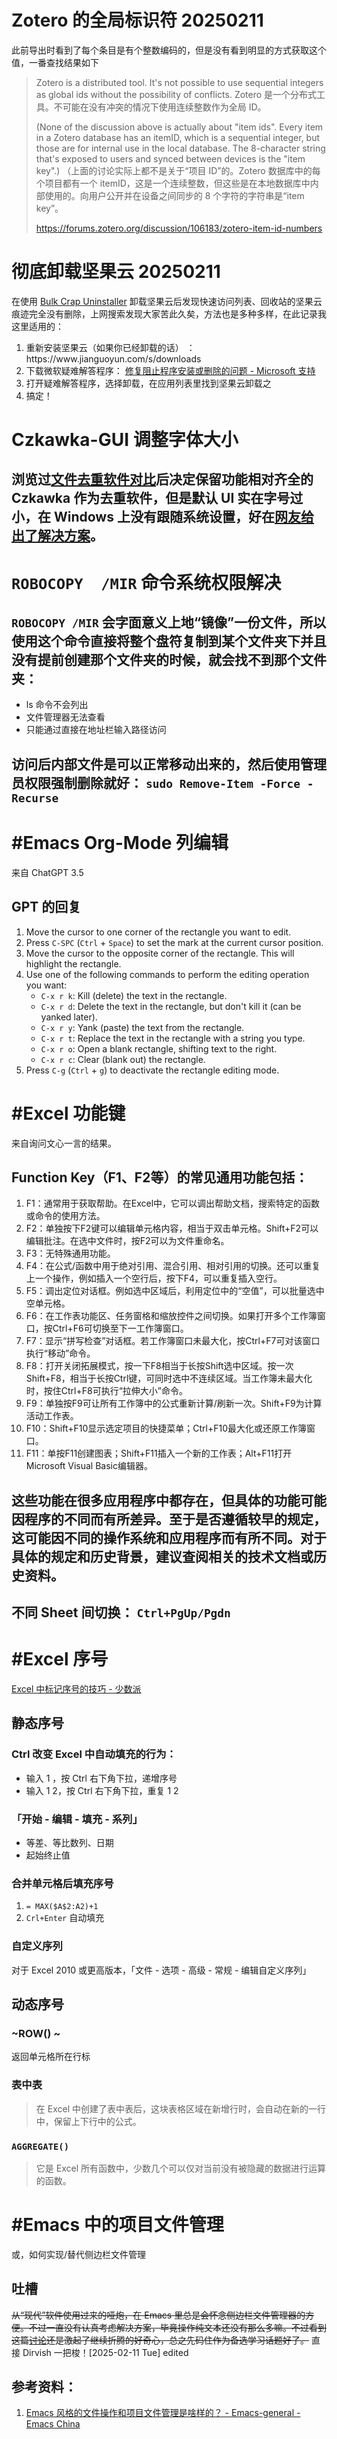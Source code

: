 #+Description: 被你发现了！你看确实没写什么东西，话说如果以记录知识的角度，网上最多的“迁移到 Hugo”真的有反复写的必要吗？不如把搜过的教程链接搜集下完事。所以你可以点击 #Article 查看我的剪藏库！

* Zotero 的全局标识符 20250211

此前导出时看到了每个条目是有个整数编码的，但是没有看到明显的方式获取这个值，一番查找结果如下
#+begin_quote
Zotero is a distributed tool. It's not possible to use sequential integers as global ids without the possibility of conflicts.
Zotero 是一个分布式工具。不可能在没有冲突的情况下使用连续整数作为全局 ID。

(None of the discussion above is actually about "item ids". Every item in a Zotero database has an itemID, which is a sequential integer, but those are for internal use in the local database. The 8-character string that's exposed to users and synced between devices is the "item key".)
（上面的讨论实际上都不是关于“项目 ID”的。Zotero 数据库中的每个项目都有一个 itemID，这是一个连续整数，但这些是在本地数据库中内部使用的。向用户公开并在设备之间同步的 8 个字符的字符串是“item key”。

https://forums.zotero.org/discussion/106183/zotero-item-id-numbers
#+end_quote

* 彻底卸载坚果云 20250211
:PROPERTIES:
:heading: true
:collapsed: true
:END:

在使用 [[https://www.bcuninstaller.com][Bulk Crap Uninstaller]] 卸载坚果云后发现快速访问列表、回收站的坚果云痕迹完全没有删除，上网搜索发现大家苦此久矣，方法也是多种多样，在此记录我这里适用的：

1. 重新安装坚果云（如果你已经卸载的话） ：https://www.jianguoyun.com/s/downloads
2. 下载微软疑难解答程序： [[https://support.microsoft.com/zh-cn/windows/%E4%BF%AE%E5%A4%8D%E9%98%BB%E6%AD%A2%E7%A8%8B%E5%BA%8F%E5%AE%89%E8%A3%85%E6%88%96%E5%88%A0%E9%99%A4%E7%9A%84%E9%97%AE%E9%A2%98-cca7d1b6-65a9-3d98-426b-e9f927e1eb4d][修复阻止程序安装或删除的问题 - Microsoft 支持]]
3. 打开疑难解答程序，选择卸载，在应用列表里找到坚果云卸载之
4. 搞定！

* Czkawka-GUI 调整字体大小
:PROPERTIES:
:heading: true
:collapsed: true
:END:
** 浏览过[[https://meta.appinn.net/t/52330/12][文件去重软件对比]]后决定保留功能相对齐全的 Czkawka 作为去重软件，但是默认 UI 实在字号过小，在 Windows 上没有跟随系统设置，好在[[https://github.com/qarmin/czkawka/issues/787#issuecomment-1292253437][网友给出了解决方案]]。
* ~ROBOCOPY  /MIR~ 命令系统权限解决
:PROPERTIES:
:heading: true
:collapsed: true
:END:
** ~ROBOCOPY /MIR~ 会字面意义上地“镜像”一份文件，所以使用这个命令直接将整个盘符复制到某个文件夹下并且没有提前创建那个文件夹的时候，就会找不到那个文件夹：
- ls 命令不会列出
- 文件管理器无法查看
- 只能通过直接在地址栏输入路径访问
** 访问后内部文件是可以正常移动出来的，然后使用管理员权限强制删除就好： ~sudo Remove-Item -Force -Recurse~
* #Emacs Org-Mode 列编辑
:PROPERTIES:
:heading: true
:collapsed: true
:END:
来自 ChatGPT 3.5
** GPT 的回复

1. Move the cursor to one corner of the rectangle you want to edit.
2. Press ~C-SPC~ (~Ctrl~ + ~Space~) to set the mark at the current cursor position.
3. Move the cursor to the opposite corner of the rectangle. This will highlight the rectangle.
4. Use one of the following commands to perform the editing operation you want:
   - ~C-x r k~: Kill (delete) the text in the rectangle.
   - ~C-x r d~: Delete the text in the rectangle, but don't kill it (can be yanked later).
   - ~C-x r y~: Yank (paste) the text from the rectangle.
   - ~C-x r t~: Replace the text in the rectangle with a string you type.
   - ~C-x r o~: Open a blank rectangle, shifting text to the right.
   - ~C-x r c~: Clear (blank out) the rectangle.
5. Press ~C-g~ (~Ctrl~ + ~g~) to deactivate the rectangle editing mode.

* #Excel 功能键
:PROPERTIES:
:heading: true
:collapsed: true
:END:
来自询问文心一言的结果。
** Function Key（F1、F2等）的常见通用功能包括：

1. F1：通常用于获取帮助。在Excel中，它可以调出帮助文档，搜索特定的函数或命令的使用方法。
2. F2：单独按下F2键可以编辑单元格内容，相当于双击单元格。Shift+F2可以编辑批注。在选中文件时，按F2可以为文件重命名。
3. F3：无特殊通用功能。
4. F4：在公式/函数中用于绝对引用、混合引用、相对引用的切换。还可以重复上一个操作，例如插入一个空行后，按下F4，可以重复插入空行。
5. F5：调出定位对话框。例如选中区域后，利用定位中的“空值”，可以批量选中空单元格。
6. F6：在工作表功能区、任务窗格和缩放控件之间切换。如果打开多个工作簿窗口，按Ctrl+F6可切换至下一工作簿窗口。
7. F7：显示“拼写检查”对话框。若工作簿窗口未最大化，按Ctrl+F7可对该窗口执行“移动”命令。
8. F8：打开关闭拓展模式，按一下F8相当于长按Shift选中区域。按一次Shift+F8，相当于长按Ctrl键，可同时选中不连续区域。当工作簿未最大化时，按住Ctrl+F8可执行“拉伸大小”命令。
9. F9：单独按F9可让所有工作簿中的公式重新计算/刷新一次。Shift+F9为计算活动工作表。
10. F10：Shift+F10显示选定项目的快捷菜单；Ctrl+F10最大化或还原工作簿窗口。
11. F11：单按F11创建图表；Shift+F11插入一个新的工作表；Alt+F11打开Microsoft Visual Basic编辑器。
** 这些功能在很多应用程序中都存在，但具体的功能可能因程序的不同而有所差异。至于是否遵循较早的规定，这可能因不同的操作系统和应用程序而有所不同。对于具体的规定和历史背景，建议查阅相关的技术文档或历史资料。
** 不同 Sheet 间切换： ~Ctrl+PgUp/Pgdn~
* #Excel 序号
:PROPERTIES:
:heading: true
:collapsed: true
:END:
[[https://sspai.com/post/54615][Excel 中标记序号的技巧 - 少数派]]
** 静态序号
:PROPERTIES:
:heading: true
:END:
*** Ctrl 改变 Excel 中自动填充的行为：
- 输入 1 ，按 Ctrl 右下角下拉，递增序号
- 输入 1 2，按 Ctrl 右下角下拉，重复 1 2
*** 「开始 - 编辑 - 填充 - 系列」
- 等差、等比数列、日期
- 起始终止值
*** 合并单元格后填充序号
1. ~= MAX($A$2:A2)+1~
2. ~Crl+Enter~ 自动填充
*** 自定义序列
对于 Excel 2010 或更高版本，「文件 - 选项 - 高级 - 常规 - 编辑自定义序列」
** 动态序号
:PROPERTIES:
:heading: true
:END:
*** ~ROW() ~
返回单元格所在行标
*** 表中表
#+BEGIN_QUOTE
在 Excel 中创建了表中表后，这块表格区域在新增行时，会自动在新的一行中，保留上下行中的公式。
#+END_QUOTE
*** ~AGGREGATE()~
#+BEGIN_QUOTE
它是 Excel 所有函数中，少数几个可以仅对当前没有被隐藏的数据进行运算的函数。
#+END_QUOTE
* #Emacs 中的项目文件管理
:PROPERTIES:
:heading: true
:collapsed: true
:END:
或，如何实现/替代侧边栏文件管理
** 吐槽
+从“现代”软件使用过来的哑炮，在 Emacs 里总是会怀念侧边栏文件管理器的方便。不过一直没有认真考虑解决方案，毕竟操作纯文本还没有那么多嘛。不过看到这篇[[https://emacs-china.org/t/emacs/22306/][讨论]]还是激起了继续折腾的好奇心，总之先码住作为备选学习话题好了。+
直接 Dirvish 一把梭！[2025-02-11 Tue] edited
** 参考资料：
1. [[https://emacs-china.org/t/emacs/22306][Emacs 风格的文件操作和项目文件管理是啥样的？ - Emacs-general - Emacs China]]
* 易微联WI-FI遥控器设置指南
:PROPERTIES:
:heading: true
:collapsed: true
:END:
** 设置流程
:PROPERTIES:
:END:
*** 重置
:PROPERTIES:
:END:
插电后长按正面指示灯上方指示标记处，直到指示灯进入两闪烁一长亮状态，即为待连接状态。
*** 连接
:PROPERTIES:
:END:
手机安装注册好易微联 APP 后，确认已连接至希望遥控器接入的 2.4G 网络。首页打开“快速连接”→“单个设备”，等待发现连接设备即可。
*** 学习遥控器
:PROPERTIES:
:END:
进入遥控器设置界面，右下角“添加”、选择对应按键数的遥控器，易微联设备一次“嘀”声后，长按原遥控器上按键，易微联设备连响“嘀”声即为学习成功。后续学习按键，先在手机上长按需学习的按键，“嘀”声后长按遥控器按键学习，成功后设备连响“嘀”声。
** 注意事项
:PROPERTIES:
:END:
*** 网络要求
:PROPERTIES:
:END:
必须使用 2.4G 网络，不能使用 5G、双频合一网络。
*** 连接失败
:PROPERTIES:
:id: 连接失败
:END:
重置连接时即使正确完成所有操作，也可能出现多次连接失败，需重复尝试。
*** 卷帘门控制器视频教程：
https://cloud.video.taobao.com//play/u/2998787772/p/1/e/6/t/1/228442902306.mp4
*** 拷贝器学习遥控器按键：
https://cloud.video.taobao.com//play/u/2998787772/p/1/e/6/t/1/294032869022.mp4
* #Excel 合并单元格
:PROPERTIES:
:heading: true
:collapsed: true
:END:
#Article [[https://sspai.com/post/53098][玩转 Excel 中的合并单元格 - 少数派]]
** 行单元格 标题居中
右键选中区域，选择「设置单元格格式」，进入到「对齐」选项卡，将「水平对齐方式」设置为「跨列居中」
| 方法 | 在现有表格内插入列 | 在现有表格后插入列 |
|----+----+----|
| 合并单元格 | 自动居中对齐 | 需要手动取消合并，重新选定区域合并单元格 |
| 使用跨列居中对齐 | 自动居中对齐 | 自动居中对齐 |
** 列单元格 取消合并 补全空白值
- 场景：VLookup 查找内容
- 操作
  1. 第一步：选中整个 A 列，在工具栏中取消合并单元格；
  2. 第二步：点击 Excel 菜单中的「编辑 - 查找 - 转到…」（可以通过 Ctrl + G 快捷键调出），找到这个定位功能，并在左下角进入「定位条件…」。在选中 A 列的情况下，定位「空值」。可以看到，空白处如 A3:A6、A8:A10、A16:A19 等区域，就被批量选中了；
  3. 第三步：保持空白单元格的选中状态，在首个单元格中输入 =A2，并使用 Ctrl+Enter 批量填充，就完成了空白值补全；
** 分类汇总 合并单元格
- 原理：Excel 在合并单元格时，默认都是会只保留左上角单元格的值，而清空其它剩下的单元格，只有一种情况存在例外：当使用格式刷来创建合并单元格时，所有原始数据都会被保留下来。
- 操作：
  1. 在「数据」选项卡中，打开「分类汇总」，选定汇总项
  2. 利用空白值定位法（~Ctrl+G~），合并空白格
  3. 全选表格删除分类汇总
  4. 格式刷将合并列格式应用到明细列
* 如何批注
:PROPERTIES:
:heading: true
:collapsed: true
:END:
我是个不记笔记的人——每次开始边批注边读都会停留在第一章。以前也并不觉得有什么改正的必要，不过随着关注领域日多，也终于不能完全靠全文剪藏、或者仅收集链接每次都重新打开了。
** [[https://utgd.net/article/20107][一种低技术的阅读批注思路 - #UNTAG]]
通用标注体系 #Article
*** 基础标记如何分类？
- 高亮线：主语，关键词；
- 下划线：谓语，理论；
- 波浪线：宾语，案例。
*** 多数内容应及时整理
#+BEGIN_QUOTE
需要强调与亟待处理之处，则尽可能融入任务管理工具（即便只是抄到便签上），总之不将后续需要整理的段落留在原始文件中。
#+END_QUOTE
*** 纸质书与电子书的批注交互——下划线边缘标注
#+BEGIN_QUOTE
《会读才会写》编制了一套阅读密码缩写，我却只标上颜色的首字母，以期削薄标注记号的语义，不关心所划线段落是事实、理论还是批驳，只管随后将使用哪种颜色标注之。盖从黑白两色的纸笔标注转换为多彩的电子标注，此步骤纯属苦工，易出疏漏，不宜再掺入关于语义的思考，只需遇“O”画橙黄高亮，见“B”画蓝线，如此而已。
#+END_QUOTE
*** 标签管理——避免常见词
#+BEGIN_QUOTE
之所以选取 *FCT* 这等晦涩拼写，并非给自己没事找事，而是为与原文区分，不得已选用英文中几不可能出现的拼写组合。又如 *VPT* 表示观点（View Point），*QST* 代表诘问（Question），不一而足。既已动用文字标注，则不必拘泥于描述高亮文本的属性，更可以指出后续处理方式，例如（1）作为论据，加入现有笔记；（2）作为联想基点，启发新的笔记；（3）难以理解，需要另外查询资料……如此，当时究竟为何划下这些句子，便了然于胸，回顾工作，也不再是自我安慰。
#+END_QUOTE
** [[https://sspai.com/prime/story/54211][Power+ 读书周：我们读书时会用到的辅助工具和技巧 ｜ 少数派会员  π+Prime]]
#Article 这里摘录的作者事实上就是上文 UNTAG 的 Minja 和 沨沄极客。
*** 三点输出法
#+BEGIN_QUOTE
写书评本身也有一些方法论，我比较推荐「三点输出法」，即挑三点最令人印象深刻的记下来，减轻记录压力的同时也要求阅读者惜墨如金，主动挑选精华。很多书掺着车轱辘话，读起来头头是道——比如《精要主义》前几章，大家一看书名就懂——一旦遇到三点输出的过滤网，就统统被拦在外面。

很多麦肯锡派的畅销书都提到过三点输出的方法，《为什么精英都是时间控》的作者身为脑科医生也提倡过。当然和前一节的 4 色批注一样，「三点」也是不是硬性标准，如果真有很多好内容，多摘一点又有何妨。
#+END_QUOTE
*** 四色批注
考虑到标准比较多，我最后用的批注方案非常直白：通过 4 种颜色来勾出 4 类重点信息。
- 蓝色：本书理论； 
- 橙色：经典案例； 
- 红色：关键词、专有名词； 
- 紫色：对我有特殊意义的内容。
* 自制电子书
:PROPERTIES:
:heading: true
:collapsed: true
:END:
** 起因很简单嘛，网文下载下来不排版根本不能看（不会真的有人把一切交给阅读器吧——Kybook 系列停更痛感）。后来网文看得少了，还没有正确上网姿势的时候从公众号资源站下载一些电子书也往往排版粗劣，复杂的图文混排、来回跳转或悬浮窗的脚注且不提，许多书甚至连目录和行距段距都做不好！就算我不要那象牙箸，也不能给我双全是毛刺的吧？
** #CSS 集锦
:PROPERTIES:
:heading: true
:END:
*** Worg CSS
https://orgmode.org/worg/style/worg.css
*** 少数派经典 CSS
https://cdn.sspai.com/minja/sspai.css.zip
*** Markdown.css
CSS to make HTML markup look like plain-text markdown.
https://mrcoles.com/demo/markdown-css/
*** 赫蹏
[[https://github.com/sivan/heti][sivan/heti: 赫蹏（hètí）是专为中文内容展示设计的排版样式增强。它基于通行的中文排版规范而来，可以为网站的读者带来更好的文章阅读体验。]]
** #Article
*** [[https://sspai.com/post/75170][一日一技 | 如何给自制电子书添加脚注 - 少数派]]
- 正则中的tab： ~\t~
**** 正则表达式的 PCRE 写法是指？
Perl Compatible Regular Expressions
***** Perl Python #Emacs RegEx
#Article: [[https://www.johndcook.com/blog/regex-perl-python-emacs/][Comparing regular expressions in Perl, Python, and Emacs]]
**** HTML Tag
* 作为阅读批注软件的 Zotero
:PROPERTIES:
:id: 64f1aacc-849d-4f99-acda-fc1512312067
:heading: true
:collapsed: true
:END:
** 自 6.0 的 PDF 阅读器支持以及将至的 7.0[fn:1] 的 EPUB/Webpage 批注[fn:2]，  Zotero 已经真正成为一款可以取代 MarginNote, LiquidText 等软件的阅读批注软件，而在 Zotero Metadata Importer[fn:3] 加持下与 Calibre 联动，书籍的元数据管理是完全不用操心的了。
当然，要想真正用好还是免不了一番折腾，例如针对知网豆瓣等书籍信息来源的 Translator、批注完成后的整理导出，需要用到各种插件，我就放到 #PKM 这一页的资源里了。 

[fn:1] [[https://forums.zotero.org/discussion/105094/announcing-the-zotero-7-beta][Announcing the Zotero 7 Beta - Zotero Forums]]
[fn:2] [[https://forums.zotero.org/discussion/106716/available-for-beta-testing-updated-reader-with-epub-snapshot-support-and-new-annotation-types/p1][Available for beta testing: Updated reader with EPUB/snapshot support and new annotation types - Zotero Forums]]
[fn:3] [[https://www.mobileread.com/forums/showthread.php?p=3339191][[GUI Plugin] Zotero Metadata Importer - MobileRead Forums]]
* #AHK 发送按键
:PROPERTIES:
:heading: true
:collapsed: true
:END:
** #Manual [[https://wyagd001.github.io/v2/docs/index.htm][快速参考 | AutoHotkey v2]]
** 基本语法速览
#+BEGIN_SRC Autohotkey
#z::	; Win+Z
{
	Loop 1	;循环次数
		{
			Send "{LButton}"	; 点击
			Sleep 300	; 睡眠 300 毫秒
			Send "{Shift down}{Tab}{Shift up}"	; 聚焦导航
			Send "{Enter}"	; 确认按钮
			Send "{Down}"	; 下拉菜单
		}
}
#+END_SRC
** 思路：网页和“正常”的窗口应该都能通过 Tab 切换聚焦的控件，结合 Enter 确认操作，方向键处理下拉菜单，多数需要重复操作的网页这样应该都能用。
** 案例： 300000 条数据，最大只能 30 条每页，需要挨个这样点点点审核
* 静态站托管记录
:PROPERTIES:
:heading: true
:collapsed: true
:END:
老实说一开始是拒绝任何 #Git 相关的方案的，就是懒嘛，结果后来还是不得不学了下。
** 废案
*** Netlify
刚注册就风控，也不知道是不是落地机房问题，想上传 ID 做认证都不行，Stripe 的网页不管什么姿势都卡死，走了人工申诉天晓得还要多长时间。
*** 热铁盒 https://host.retiehe.com/
想着国内站快点，也是支持直接上传文件。结果 Logseq 导出的页面“存在调用不符合核心价值观的 AI 算法的行为”，这下简中特了。
** 记录
*** #Article
- [[https://zhuanlan.zhihu.com/p/138305054][初次使用git上传代码到github远程仓库 - 知乎]]
- [[https://zhuanlan.zhihu.com/p/467192292][简悦 + Logseq + Github Page 无代码全自动化知识管理发布方案 - 知乎]]，文中介绍的 Action 已经停更了，可以用官方的 
 [[https://github.com/logseq/publish-spa][logseq/publish-spa]]
*** 过程中的新知：
- SSH Key：[[https://git-scm.com/book/zh/v2/%E6%9C%8D%E5%8A%A1%E5%99%A8%E4%B8%8A%E7%9A%84-Git-%E7%94%9F%E6%88%90-SSH-%E5%85%AC%E9%92%A5][Git - 生成 SSH 公钥]]
*** Magit, 用过都说好！ #Emacs
* 吐槽简悦
:PROPERTIES:
:collapsed: true
:END:
** 想添加白名单时
*** 文档中：
- "支持minimatch"，点过去看看，好，不会
- "支持正则"，噫，好！定睛一看：e.g.  =[[/https:\\/\\/movie.douban.com\\/subject\\/\\d+\\/?/]]= ，我就寻思上了：这个不熟啊🤔是我习惯的写法吗🤔
*** 没办法，只能再去“反馈快、态度好”的issue区文档搜一搜，果然有的嘛， =#1652= 就有老哥跟我一样嘛！kenshin："可以看看文档中正则表达式的内容哟～白名单的文档确实不够详细，谢谢提示～"白名单的文档并不会提示你去看正则表达式姑且不谈，进一步浏览可以发现 =#2539= 提到："正则表达式文档中的示例是错的......亏我那么相信官方文档......"该问题随后被纳入 =#2268= 文档修订专区。
*** issue区的经历看似没有问题，可是 =#1652= 发生于2021年1月2日、 =#2539=来自2021年7月16日、而 =#2268= 中的错误事实上只在2021年7月7日和8日得到了批量修正，kenshin本人倒是在2022年5月又增加了一条。也就是说至少到20230110为止这两年间，所有想要自己写正则的用户，要么错乱在无法生效的文档，要么又得走一遭 Github Issue。
